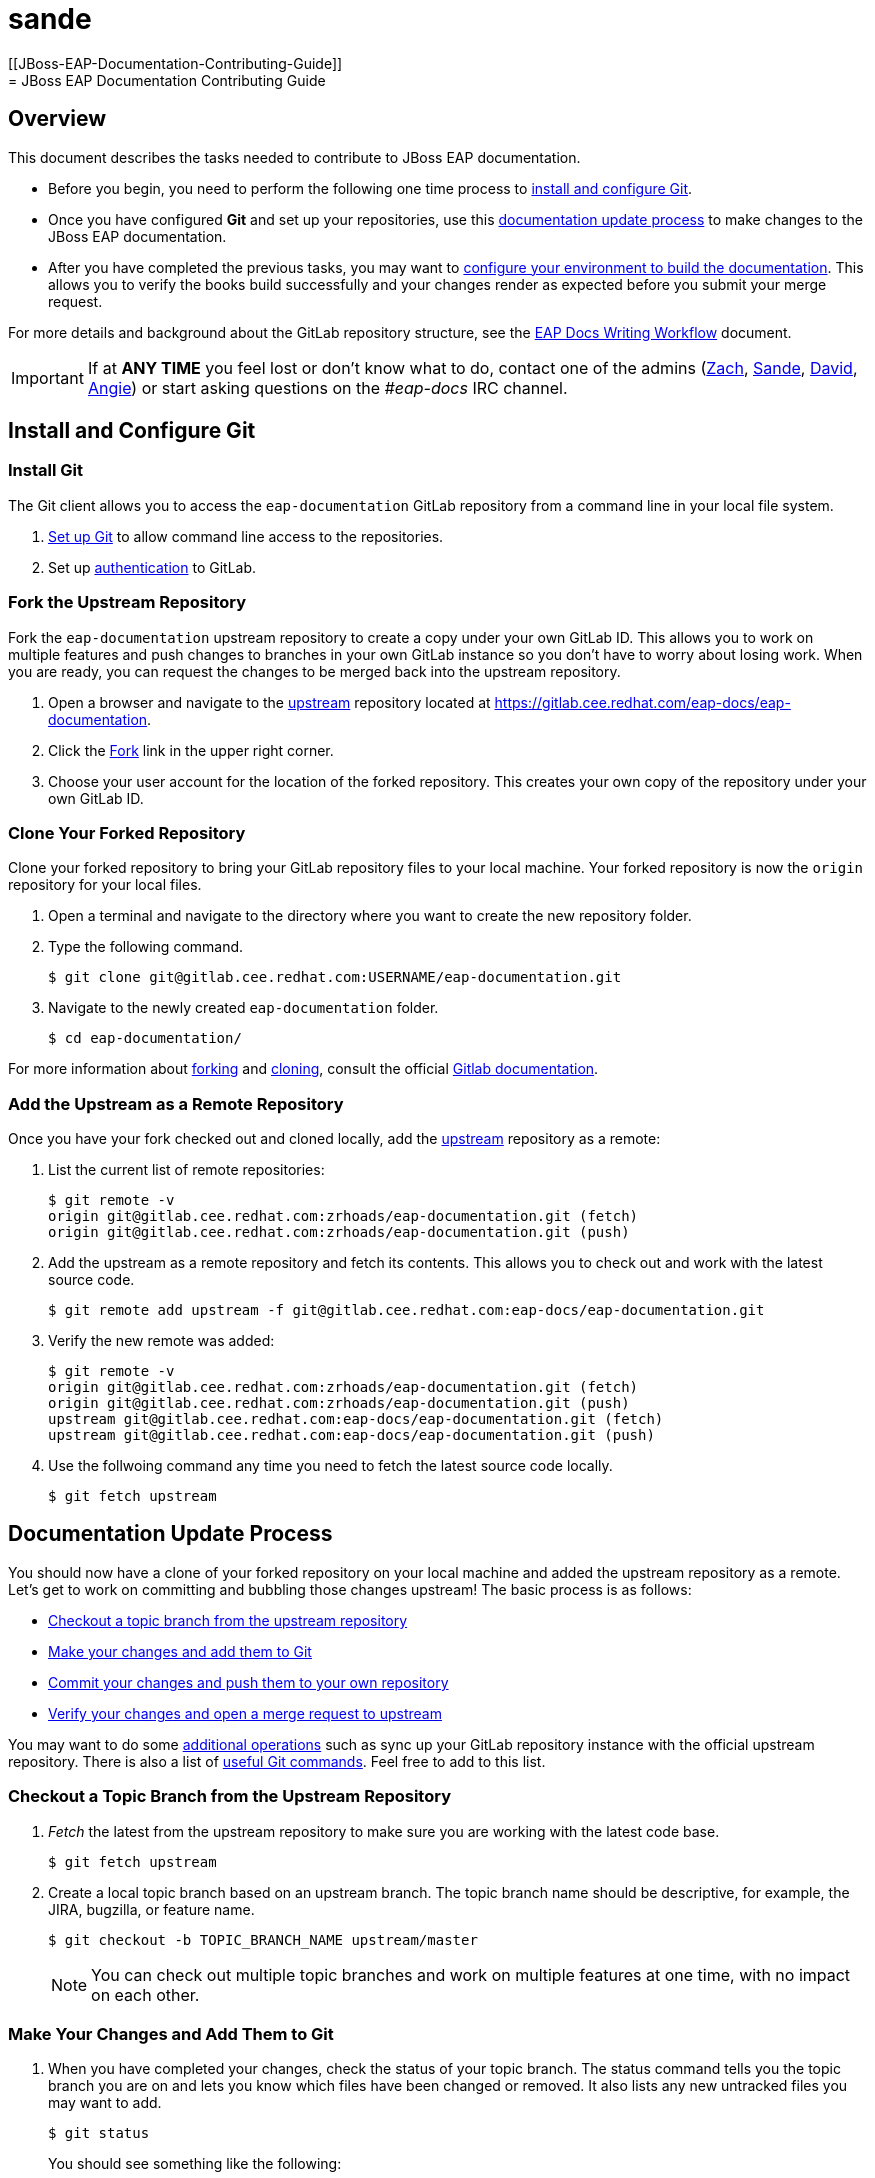[[sande]]
= sande
[[JBoss-EAP-Documentation-Contributing-Guide]]
= JBoss EAP Documentation Contributing Guide

== Overview

This document describes the tasks needed to contribute to JBoss EAP documentation.

* Before you begin, you need to perform the following one time process to xref:install-and-configure-git[install and configure Git].

* Once you have configured *Git* and set up your repositories, use this xref:documentation-update-process[documentation update process] to make changes to the JBoss EAP documentation.

* After you have completed the previous tasks, you may want to xref:configure-your-environment-to-build-the-documentation[configure your environment to build the documentation]. This allows you to verify the books build successfully and your changes render as expected before you submit your merge request.

For more details and background about the GitLab repository structure, see the xref:https://docs.google.com/presentation/d/1AV-qETM104Nuff43ryPR4hBqfY_knB6rF4ozDE_UXvw/edit#slide=id.gc740769cb_0_5[EAP Docs Writing Workflow] document.

[IMPORTANT]
If at *ANY TIME* you feel lost or don't know what to do, contact one of the admins (mailto:zrhoads@redhat.com[Zach], mailto:sgilda@redhat.com[Sande], mailto:dmichael@redhat.com[David], mailto:anrobert@redhat.com[Angie]) or start asking questions on the _#eap-docs_ IRC channel.


[[install-and-configure-git]]
== Install and Configure Git

===  Install Git

The Git client allows you to access the `eap-documentation` GitLab repository from a command line in your local file system.

. https://help.github.com/articles/set-up-git/[Set up Git] to allow command line access to the repositories.
. Set up https://gitlab.cee.redhat.com/help/ssh/README.md[authentication] to GitLab.

=== Fork the Upstream Repository

Fork the `eap-documentation` upstream repository to create a copy under your own GitLab ID. This allows you to work on multiple features and push changes to branches in your own GitLab instance so you don't have to worry about losing work. When you are ready, you can request the changes to be merged back into the upstream repository.
 
. Open a browser and navigate to the xref:https://gitlab.cee.redhat.com/eap-docs/eap-documentation[upstream] repository located at https://gitlab.cee.redhat.com/eap-docs/eap-documentation.
. Click the https://gitlab.cee.redhat.com/eap-docs/eap-documentation/fork/new[Fork] link in the upper right corner. 
. Choose your user account for the location of the forked repository. This creates your own copy of the repository under your own GitLab ID.

=== Clone Your Forked Repository

Clone your forked repository to bring your GitLab repository files to your local machine. Your forked repository is now the `origin` repository for your local files.

. Open a terminal and navigate to the directory where you want to create the new repository folder. 
. Type the following command.
+
[source,bash,options="nowrap"]
----
$ git clone git@gitlab.cee.redhat.com:USERNAME/eap-documentation.git
----
. Navigate to the newly created `eap-documentation` folder.
+
[source,bash,options="nowrap"]
----
$ cd eap-documentation/
----

For more information about xref:http://doc.gitlab.com/ee/workflow/forking_workflow.html[forking] and xref:http://doc.gitlab.com/ce/gitlab-basics/command-line-commands.html#clone-your-project[cloning], consult the official xref:http://doc.gitlab.com/ce/[Gitlab documentation].

=== Add the Upstream as a Remote Repository

Once you have your fork checked out and cloned locally, add the xref:https://gitlab.cee.redhat.com/eap-docs/eap-documentation[upstream] repository as a remote:

. List the current list of remote repositories:
+
[source,bash] 
----
$ git remote -v
origin git@gitlab.cee.redhat.com:zrhoads/eap-documentation.git (fetch)
origin git@gitlab.cee.redhat.com:zrhoads/eap-documentation.git (push)
----

. Add the upstream as a remote repository and fetch its contents. This allows you to check out and work with the latest source code.
+
[source,bash]
----
$ git remote add upstream -f git@gitlab.cee.redhat.com:eap-docs/eap-documentation.git
----

. Verify the new remote was added:
+
[source,bash]
----
$ git remote -v
origin git@gitlab.cee.redhat.com:zrhoads/eap-documentation.git (fetch)
origin git@gitlab.cee.redhat.com:zrhoads/eap-documentation.git (push)
upstream git@gitlab.cee.redhat.com:eap-docs/eap-documentation.git (fetch)
upstream git@gitlab.cee.redhat.com:eap-docs/eap-documentation.git (push)
----
. Use the follwoing command any time you need to fetch the latest source code locally.
+
[source,bash]
----
$ git fetch upstream
----

[[documentation-update-process]]
== Documentation Update Process

You should now have a clone of your forked repository on your local machine and added the upstream repository as a remote.  Let's get to work on committing and bubbling those changes upstream!  The basic process is as follows:

* xref:checkout-a-topic-branch-from-the-upstream-repository[Checkout a topic branch from the upstream repository]
* xref:make-your-changes-and-add-them-to-git[Make your changes and add them to Git]
* xref:commit-your-changes-and-push-them-to-your-own-repository[Commit your changes and push them to your own repository]
* xref:verify-your-changes-and-open-a-merge-request-to-upstream[Verify your changes and open a merge request to upstream]

You may want to do some xref:additional-operations[additional operations] such as sync up your GitLab repository instance with the official upstream repository. There is also a list of xref:useful-git-commands[useful Git commands]. Feel free to add to this list.

[[checkout-a-topic-branch-from-the-upstream-repository]]
=== Checkout a Topic Branch from the Upstream Repository 

. _Fetch_ the latest from the upstream repository to make sure you are working with the latest code base.
+
[source,bash]
----
$ git fetch upstream
----
. Create a local topic branch based on an upstream branch. The topic branch name should be descriptive, for example, the JIRA, bugzilla, or feature name.
+
[source,bash]
----
$ git checkout -b TOPIC_BRANCH_NAME upstream/master
---- 
+
NOTE: You can check out multiple topic branches and work on multiple features at one time, with no impact on each other.

[[make-your-changes-and-add-them-to-git]]
=== Make Your Changes and Add Them to Git

. When you have completed your changes, check the status of your topic branch. The status command tells you the topic branch you are on and lets you know which files have been changed or removed. It also lists any new untracked files you may want to add.
+
[source,bash]
----
$ git status
----
+
You should see something like the following:
+
[source,bash]
----
Changes not staged for commit:
  (use "git add/rm <file>..." to update what will be committed)
  (use "git checkout -- <file>..." to discard changes in working directory)

	modified:   internal-resources/contributor-guide.adoc

Untracked files:
  (use "git add <file>..." to include in what will be committed)

	internal-resources/some-new-test-guide.adoc
----
. Follow the instructions to add changes, add files, or unstage changes.
+
[source,bash]
----
$ git add internal-resources/contributor-guide.adoc
$ git add internal-resources/some-new-test-guide.adoc
----

[[commit-your-changes-and-push-them-to-your-own-repository]]
=== Commit Your Changes and Push Them to Your Own Repository

. _Commit_ your changes to your local file system.
+
[source,bash]
----
$ git commit -am "commit message"
----
. Use Git `status` to verify all your changes are commited. 
+
[source,bash]
----
$ git status
----
+
You should see this result:
+
[source,bash]
----
nothing to commit, working directory clean
----
. _Push_ your changes to your forked repository (origin)
+
[source,bash]
----
$ git push origin HEAD
----

[[verify-your-changes-and-open-a-merge-request-to-upstream]]
=== Verify Your Changes and Open a Merge Request to Upstream

After you push your changes to your forked repository (origin), you should verify the changes are correct and then request they be merged back into the upstream repository.  

Using the GitLab Web interface:

. Navigate to your forked repository, for example, https://gitlab.cee.redhat.com/zrhoads/eap-documentation.
. Click _Merge Requests_ on the left side
. Click the _New Merge Request_ button on the right side
. Select the source and destination branches:
.. _USERNAME/eap-documentation_ and your branch for source (e.g. _zrhoads/eap-documentation_ and _myBugFix_)
.. _eap-docs/eap-documentation_ and the corresponding upstream branch for destination (e.g. _eap-docs/eap-documentation_ and _master_)
. Click _Compare Branches_
. Click on the _Changes_ tab to view the changes that were committed. Make sure only the changes you expect are in the commit.
. Fill in the details about your, assign it to an administrator, and click _Submit new merge request_/

For more details on creating a merge request, see the xref:http://doc.gitlab.com/ce/gitlab-basics/add-merge-request.html[GitLab documentation].

[[additional-operations]]
== Additional Operations

==== Keeping Origin in Sync with Upstream

While you should never work in the `master` branch, you may want to sync the `master` branch in your forked repository to mirror that of the `master` branch in the `upstream` repository. You can do that using either of the following procedures.

===== Use the Rebase Method

This method rebases any changes upstream into your master.

. _Checkout_ the branch from origin you want to sync up (e.g. _master_)
+
[source,bash]
----
$ git checkout -b sync-master origin/master
----
. _Fetch_ the latest from upstream
+
[source,bash]
----
$ git fetch upstream
----
. _Rebase_ the latest from upstream onto your branch
+
[source,bash]
----
$ git rebase upstream/master
----
. Resolve any conflicts.  If you have any questions, reach out to one of the admins.
. _Push_ the updates to origin (your fork)
+
[source,bash]
----
$ git push origin HEAD:master
----

===== Use the Reset Hard Method

The method just replaces your `master` branch with the upstream `master`.

WARNING: This method overwrites the master branch of your forked repository, so use it only if you do NOT have code you need to preserve.

. _Checkout_ the master branch
+
[source,bash]
----
$ git checkout master
----
. _Fetch_ the latest code from upstream.
+
[source,bash]
----
$ git fetch upstream
----
. Reset it to the upstream `master`
+
[source,bash]
----
$ git reset --hard upstream/master
----
. _Push_ the changes back to your forked repository (origin).
+
[source,bash]
----
$ git push -f origin HEAD
----

[[useful-git-commands]]
== Useful Git Commands

[cols="1,1", options="header"] 
|===
|Command
|Description

|git log
|View the commit log for the local branch

|git status
|View the files that have changed but are not committed.

|git diff _FILE_NAME_
|View the changes made to a file.

|===

[[configure-your-environment-to-build-the-documentation]]
== Configure Your Environment to Build the Documentation

When you make changes to the documentation, it is a good practice to do a local test build to verify the book builds successfully and renders as you expect before you submit the merge request back to upstream master. This section describes that process. You can build the books using either AsciiDoctor or `ccutil`, however, be aware that only `ccutil` catches build errors like invalid xfrefs and missing includes.

. Follow these instructions to install `ccutil`: https://gitlab.cee.redhat.com/docs2drupal-dev/documentation-templates/blob/master/user-guide/ccutil-install.adoc
 
. To build the books, navigate to the root folder of the GitLab eap-documentation folder and type:
+
[source,bash]
----
scripts/buildGuides.sh
----
+
The script builds 2 versions for each guide:

* An HTML version using AsciiDoc
* An epub/PDF/HTML version using ccutil
. You can also build a book manually. Navigate to the eap-documentation/docs/ folder.

* To build using ccutil, type:
+
[source,bash]
----
ccutil compile --lang en_US --main-file GUIDE_NAME.adoc
----

* To build using AsciiDoctor, type:
+
[source,bash]
----
asciidoctor -t -dbook -a toc -o ../html/GUIDE_NAME.html GUIDE_NAME.adoc
----

== Additional Guides and Resources

Useful links:

* xref:https://mojo.redhat.com/docs/DOC-154514[Mojo:  Getting Started with GitHub]
* xref:https://mojo.redhat.com/docs/DOC-1027078[Mojo:  Getting Started with GitLab]
* xref:https://git-scm.com/documentation[Git Reference Manual]
* xref:http://doc.gitlab.com/ce/[Gitlab Documentation]

IRC Channel: _#eap-docs_

Admins:

* mailto:zrhoads@redhat.com[Zach] (zrhoads)
* mailto:sgilda@redhat.com[Sande] (sgilda)
* mailto:dmichael@redhat.com[David] (dmichael)
* mailto:anrobert@redhat.com[Angie] (anrobert)
